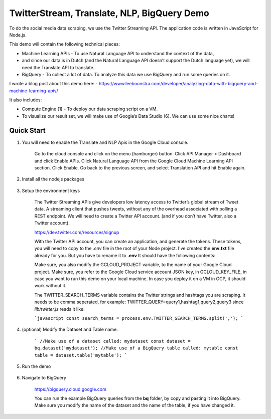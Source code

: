 TwitterStream, Translate, NLP, BigQuery Demo
===============================================================================

To do the social media data scraping, we use the Twitter Streaming API. 
The application code is written in JavaScript for Node.js.

This demo will contain the following technical pieces:

* Machine Learning APIs - To use Natural Language API to understand the context of the data, 
* and since our data is in Dutch (and the Natural Language API doesn’t support the Dutch language yet), we will need the Translate API to translate.
* BigQuery - To collect a lot of data. To analyze this data we use BigQuery and run some queries on it.

I wrote a blog post about this demo here:
- https://www.leeboonstra.com/developer/analyzing-data-with-bigquery-and-machine-learning-apis/

It also includes:

* Compute Engine (1) - To deploy our data scraping script on a VM.
* To visualize our result set, we will make use of Google’s Data Studio (6). We can use some nice charts!


Quick Start
-------------------------------------------------------------------------------

#. You will need to enable the Translate and NLP Apis in the Google Cloud console.

    Go to the cloud console and click on the menu (hamburger) button. 
    Click API Manager > Dashboard and click Enable APIs. 
    Click Natural Language API from the Google Cloud Machine Learning API section. 
    Click Enable. Go back to the previous screen, and select Translation API and hit Enable again.

#. Install all the nodejs packages

    .. code-block:: bash
        npm install


#. Setup the environment keys

    The Twitter Streaming APIs give developers low latency access to Twitter’s global stream of Tweet data. 
    A streaming client that pushes tweets, without any of the overhead associated with polling a REST endpoint.
    We will need to create a Twitter API account. (and if you don’t have Twitter, also a Twitter account).

    https://dev.twitter.com/resources/signup

    With the Twitter API account, you can create an application, and generate the tokens. 
    These tokens, you will need to copy to the *.env* file in the root of your Node project. 
    I've created the **env.txt** file already for you. But you have to rename it to **.env**
    It should have the following contents:

    .. code-block:: bash
        GCLOUD_PROJECT=<my cloud project id>
        GCLOUD_KEY_FILE=</path/to/service_account.json>
        TWITTER_SEARCH_TERMS=<query1,hashtag1,query2,query3>

        CONSUMER_KEY=<my consumer key>
        CONSUMER_SECRET=<my consumer secret>
        ACCESS_TOKEN_KEY=<my access token>
        ACCESS_TOKEN_SECRET=<my access token secret>

        PORT=3000


    Make sure, you also modify the GCLOUD_PROJECT variable, to the name of your Google Cloud project.
    Make sure, you refer to the Google Cloud service account JSON key, in GCLOUD_KEY_FILE, in case you want
    to run this demo on your local machine. In case you deploy it on a VM in GCP, it should work without it.

    The TWITTER_SEARCH_TERMS variable contains the Twitter strings and hashtags you are scraping.
    It needs to be comma seperated, for example: TWITTER_QUERY=query1,hashtag1,query2,query3
    since *lib/twitter.js* reads it like:

    ```javascript
    const search_terms = process.env.TWITTER_SEARCH_TERMS.split(',');
    ```

#. (optional) Modify the Dataset and Table name:

    ```
    //Make use of a dataset called: mydataset
    const dataset = bq.dataset('mydataset');
    //Make use of a BigQuery table called: mytable
    const table = dataset.table('mytable');
    ```

#. Run the demo

    .. code-block:: bash
        npm start

#. Navigate to BigQuery

    https://bigquery.cloud.google.com

    You can run the example BigQuery queries from the **bq** folder, by copy and pasting it
    into BigQuery. Make sure you modify the name of the dataset and the name of the table, if you have changed it.